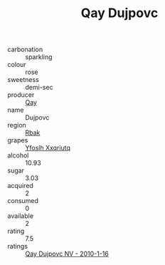 :PROPERTIES:
:ID:                     26bd5f44-e5a8-4842-a8b8-edcae7d9a213
:END:
#+TITLE: Qay Dujpovc 

- carbonation :: sparkling
- colour :: rose
- sweetness :: demi-sec
- producer :: [[id:c8fd643f-17cf-4963-8cdb-3997b5b1f19c][Qay]]
- name :: Dujpovc
- region :: [[id:77991750-dea6-4276-bb68-bc388de42400][Rbak]]
- grapes :: [[id:d983c0ef-ea5e-418b-8800-286091b391da][Yfoslh Xxqriutq]]
- alcohol :: 10.93
- sugar :: 3.03
- acquired :: 2
- consumed :: 0
- available :: 2
- rating :: 7.5
- ratings :: [[id:bc69e042-8a27-4b90-8cb1-4fd3a5a99600][Qay Dujpovc NV - 2010-1-16]]


